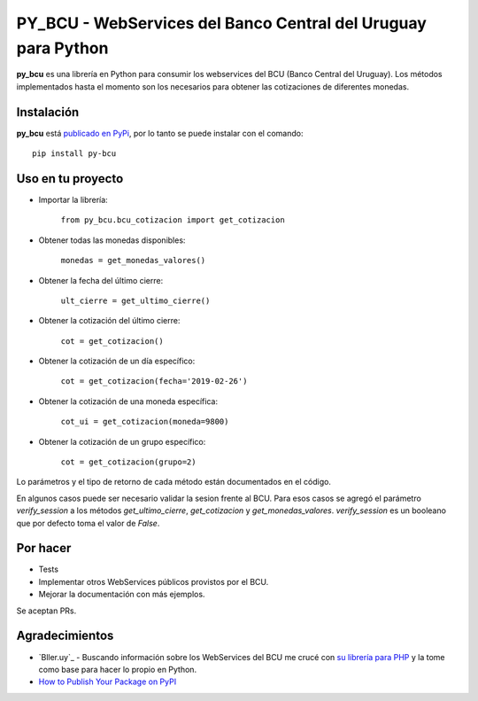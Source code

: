 
PY_BCU - WebServices del Banco Central del Uruguay para Python
==============================================================

**py_bcu** es una librería en Python para consumir los webservices del
BCU (Banco Central del Uruguay). Los métodos implementados hasta el
momento son los necesarios para obtener las cotizaciones de diferentes
monedas.

Instalación
-----------

**py_bcu** está `publicado en PyPi`_, por lo tanto se puede instalar con
el comando:

::

   pip install py-bcu

Uso en tu proyecto
------------------

-  Importar la librería:

    ``from py_bcu.bcu_cotizacion import get_cotizacion``

-  Obtener todas las monedas disponibles:

    ``monedas = get_monedas_valores()``

-  Obtener la fecha del último cierre:

    ``ult_cierre = get_ultimo_cierre()``

-  Obtener la cotización del último cierre:

    ``cot = get_cotizacion()``

-  Obtener la cotización de un día específico:

    ``cot = get_cotizacion(fecha='2019-02-26')``

-  Obtener la cotización de una moneda específica:

    ``cot_ui = get_cotizacion(moneda=9800)``

-  Obtener la cotización de un grupo específico:

    ``cot = get_cotizacion(grupo=2)``

Lo parámetros y el tipo de retorno de cada método están documentados en
el código.

En algunos casos puede ser necesario validar la sesion frente al BCU. Para
esos casos se agregó el parámetro `verify_session` a los métodos
`get_ultimo_cierre`, `get_cotizacion` y `get_monedas_valores`. `verify_session`
es un booleano que por defecto toma el valor de `False`.

Por hacer
---------

-  Tests
-  Implementar otros WebServices públicos provistos por el BCU.
-  Mejorar la documentación con más ejemplos.

Se aceptan PRs.

Agradecimientos
---------------

- `Bller.uy`_ - Buscando información sobre los WebServices del BCU me crucé con `su librería para PHP`_ y la tome como base para hacer lo propio en Python.

- `How to Publish Your Package on PyPI`_


.. _publicado en PyPi: https://pypi.org/project/py-bcu/
.. _Biller.uy: https://biller.uy/
.. _su librería para PHP: https://github.com/biller/bcu
.. _How to Publish Your Package on PyPI: https://blog.jetbrains.com/pycharm/2017/05/how-to-publish-your-package-on-pypi/
